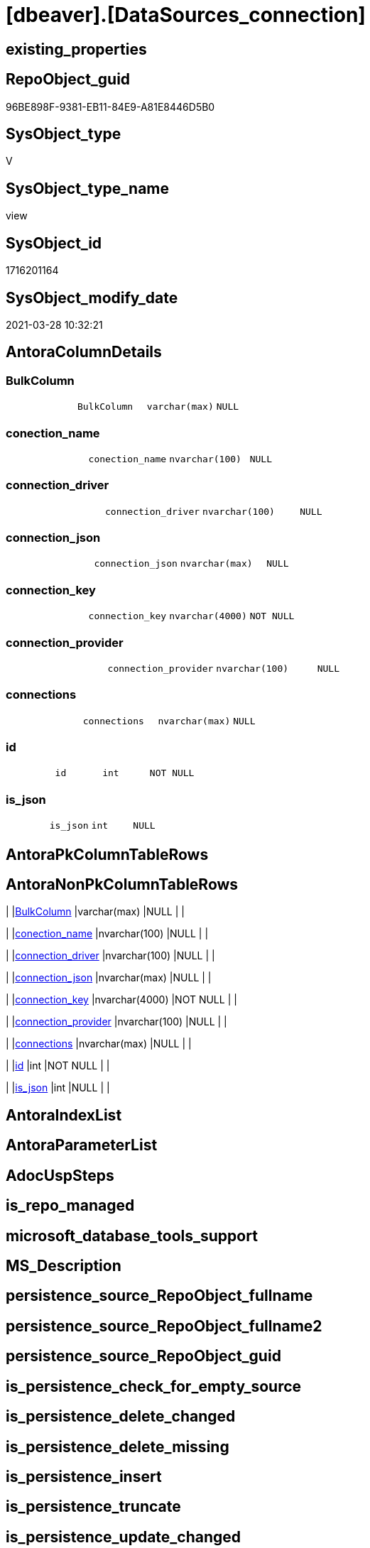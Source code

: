 = [dbeaver].[DataSources_connection]

== existing_properties

// tag::existing_properties[]
:ExistsProperty--AntoraReferencedList:
:ExistsProperty--ReferencedObjectList:
:ExistsProperty--sql_modules_definition:
:ExistsProperty--FK:
:ExistsProperty--Columns:
// end::existing_properties[]

== RepoObject_guid

// tag::RepoObject_guid[]
96BE898F-9381-EB11-84E9-A81E8446D5B0
// end::RepoObject_guid[]

== SysObject_type

// tag::SysObject_type[]
V 
// end::SysObject_type[]

== SysObject_type_name

// tag::SysObject_type_name[]
view
// end::SysObject_type_name[]

== SysObject_id

// tag::SysObject_id[]
1716201164
// end::SysObject_id[]

== SysObject_modify_date

// tag::SysObject_modify_date[]
2021-03-28 10:32:21
// end::SysObject_modify_date[]

== AntoraColumnDetails

// tag::AntoraColumnDetails[]
[[column-BulkColumn]]
=== BulkColumn

[cols="d,m,m,m,m,d"]
|===
|
|BulkColumn
|varchar(max)
|NULL
|
|
|===


[[column-conection_name]]
=== conection_name

[cols="d,m,m,m,m,d"]
|===
|
|conection_name
|nvarchar(100)
|NULL
|
|
|===


[[column-connection_driver]]
=== connection_driver

[cols="d,m,m,m,m,d"]
|===
|
|connection_driver
|nvarchar(100)
|NULL
|
|
|===


[[column-connection_json]]
=== connection_json

[cols="d,m,m,m,m,d"]
|===
|
|connection_json
|nvarchar(max)
|NULL
|
|
|===


[[column-connection_key]]
=== connection_key

[cols="d,m,m,m,m,d"]
|===
|
|connection_key
|nvarchar(4000)
|NOT NULL
|
|
|===


[[column-connection_provider]]
=== connection_provider

[cols="d,m,m,m,m,d"]
|===
|
|connection_provider
|nvarchar(100)
|NULL
|
|
|===


[[column-connections]]
=== connections

[cols="d,m,m,m,m,d"]
|===
|
|connections
|nvarchar(max)
|NULL
|
|
|===


[[column-id]]
=== id

[cols="d,m,m,m,m,d"]
|===
|
|id
|int
|NOT NULL
|
|
|===


[[column-is_json]]
=== is_json

[cols="d,m,m,m,m,d"]
|===
|
|is_json
|int
|NULL
|
|
|===


// end::AntoraColumnDetails[]

== AntoraPkColumnTableRows

// tag::AntoraPkColumnTableRows[]









// end::AntoraPkColumnTableRows[]

== AntoraNonPkColumnTableRows

// tag::AntoraNonPkColumnTableRows[]
|
|<<column-BulkColumn>>
|varchar(max)
|NULL
|
|

|
|<<column-conection_name>>
|nvarchar(100)
|NULL
|
|

|
|<<column-connection_driver>>
|nvarchar(100)
|NULL
|
|

|
|<<column-connection_json>>
|nvarchar(max)
|NULL
|
|

|
|<<column-connection_key>>
|nvarchar(4000)
|NOT NULL
|
|

|
|<<column-connection_provider>>
|nvarchar(100)
|NULL
|
|

|
|<<column-connections>>
|nvarchar(max)
|NULL
|
|

|
|<<column-id>>
|int
|NOT NULL
|
|

|
|<<column-is_json>>
|int
|NULL
|
|

// end::AntoraNonPkColumnTableRows[]

== AntoraIndexList

// tag::AntoraIndexList[]

// end::AntoraIndexList[]

== AntoraParameterList

// tag::AntoraParameterList[]

// end::AntoraParameterList[]

== AdocUspSteps

// tag::AdocUspSteps[]

// end::AdocUspSteps[]


== is_repo_managed

// tag::is_repo_managed[]

// end::is_repo_managed[]


== microsoft_database_tools_support

// tag::microsoft_database_tools_support[]

// end::microsoft_database_tools_support[]


== MS_Description

// tag::MS_Description[]

// end::MS_Description[]


== persistence_source_RepoObject_fullname

// tag::persistence_source_RepoObject_fullname[]

// end::persistence_source_RepoObject_fullname[]


== persistence_source_RepoObject_fullname2

// tag::persistence_source_RepoObject_fullname2[]

// end::persistence_source_RepoObject_fullname2[]


== persistence_source_RepoObject_guid

// tag::persistence_source_RepoObject_guid[]

// end::persistence_source_RepoObject_guid[]


== is_persistence_check_for_empty_source

// tag::is_persistence_check_for_empty_source[]

// end::is_persistence_check_for_empty_source[]


== is_persistence_delete_changed

// tag::is_persistence_delete_changed[]

// end::is_persistence_delete_changed[]


== is_persistence_delete_missing

// tag::is_persistence_delete_missing[]

// end::is_persistence_delete_missing[]


== is_persistence_insert

// tag::is_persistence_insert[]

// end::is_persistence_insert[]


== is_persistence_truncate

// tag::is_persistence_truncate[]

// end::is_persistence_truncate[]


== is_persistence_update_changed

// tag::is_persistence_update_changed[]

// end::is_persistence_update_changed[]


== example4

// tag::example4[]

// end::example4[]


== example5

// tag::example5[]

// end::example5[]


== has_history

// tag::has_history[]

// end::has_history[]


== has_history_columns

// tag::has_history_columns[]

// end::has_history_columns[]


== is_persistence

// tag::is_persistence[]

// end::is_persistence[]


== is_persistence_check_duplicate_per_pk

// tag::is_persistence_check_duplicate_per_pk[]

// end::is_persistence_check_duplicate_per_pk[]


== AntoraReferencingList

// tag::AntoraReferencingList[]

// end::AntoraReferencingList[]


== example1

// tag::example1[]

// end::example1[]


== example2

// tag::example2[]

// end::example2[]


== example3

// tag::example3[]

// end::example3[]


== usp_persistence_RepoObject_guid

// tag::usp_persistence_RepoObject_guid[]

// end::usp_persistence_RepoObject_guid[]


== UspExamples

// tag::UspExamples[]

// end::UspExamples[]


== UspParameters

// tag::UspParameters[]

// end::UspParameters[]


== persistence_source_RepoObject_xref

// tag::persistence_source_RepoObject_xref[]

// end::persistence_source_RepoObject_xref[]


== pk_index_guid

// tag::pk_index_guid[]

// end::pk_index_guid[]


== pk_IndexPatternColumnDatatype

// tag::pk_IndexPatternColumnDatatype[]

// end::pk_IndexPatternColumnDatatype[]


== pk_IndexPatternColumnName

// tag::pk_IndexPatternColumnName[]

// end::pk_IndexPatternColumnName[]


== pk_IndexSemanticGroup

// tag::pk_IndexSemanticGroup[]

// end::pk_IndexSemanticGroup[]


== AntoraReferencedList

// tag::AntoraReferencedList[]
* xref:dbeaver.DataSources.adoc[]
// end::AntoraReferencedList[]


== ReferencedObjectList

// tag::ReferencedObjectList[]
* [dbeaver].[DataSources]
// end::ReferencedObjectList[]


== sql_modules_definition

// tag::sql_modules_definition[]
[source,sql]
----

CREATE VIEW [dbeaver].[DataSources_connection]
AS
SELECT
 --
 j1.*
 , j2.*
 , j3.[key] AS connection_key
 , j3.value AS connection_json
 , J4.*
FROM [dbeaver].[DataSources] j1
CROSS APPLY OPENJSON(BulkColumn) WITH (connections NVARCHAR(MAX) N'$.connections' AS JSON) j2
CROSS APPLY OPENJSON(j2.connections) j3
CROSS APPLY OPENJSON(j3.value) WITH (
  connection_provider NVARCHAR(100) N'$.provider'
  , connection_driver NVARCHAR(100) N'$.driver'
  , conection_name NVARCHAR(100) N'$.name'
  ) j4
----
// end::sql_modules_definition[]


